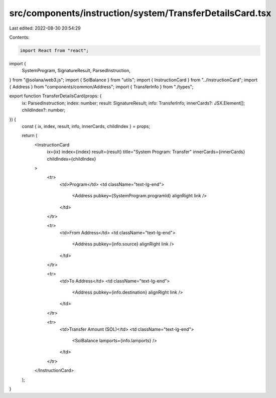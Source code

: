 src/components/instruction/system/TransferDetailsCard.tsx
=========================================================

Last edited: 2022-08-30 20:54:29

Contents:

.. code-block:: tsx

    import React from "react";
import {
  SystemProgram,
  SignatureResult,
  ParsedInstruction,
} from "@solana/web3.js";
import { SolBalance } from "utils";
import { InstructionCard } from "../InstructionCard";
import { Address } from "components/common/Address";
import { TransferInfo } from "./types";

export function TransferDetailsCard(props: {
  ix: ParsedInstruction;
  index: number;
  result: SignatureResult;
  info: TransferInfo;
  innerCards?: JSX.Element[];
  childIndex?: number;
}) {
  const { ix, index, result, info, innerCards, childIndex } = props;

  return (
    <InstructionCard
      ix={ix}
      index={index}
      result={result}
      title="System Program: Transfer"
      innerCards={innerCards}
      childIndex={childIndex}
    >
      <tr>
        <td>Program</td>
        <td className="text-lg-end">
          <Address pubkey={SystemProgram.programId} alignRight link />
        </td>
      </tr>

      <tr>
        <td>From Address</td>
        <td className="text-lg-end">
          <Address pubkey={info.source} alignRight link />
        </td>
      </tr>

      <tr>
        <td>To Address</td>
        <td className="text-lg-end">
          <Address pubkey={info.destination} alignRight link />
        </td>
      </tr>

      <tr>
        <td>Transfer Amount (SOL)</td>
        <td className="text-lg-end">
          <SolBalance lamports={info.lamports} />
        </td>
      </tr>
    </InstructionCard>
  );
}



